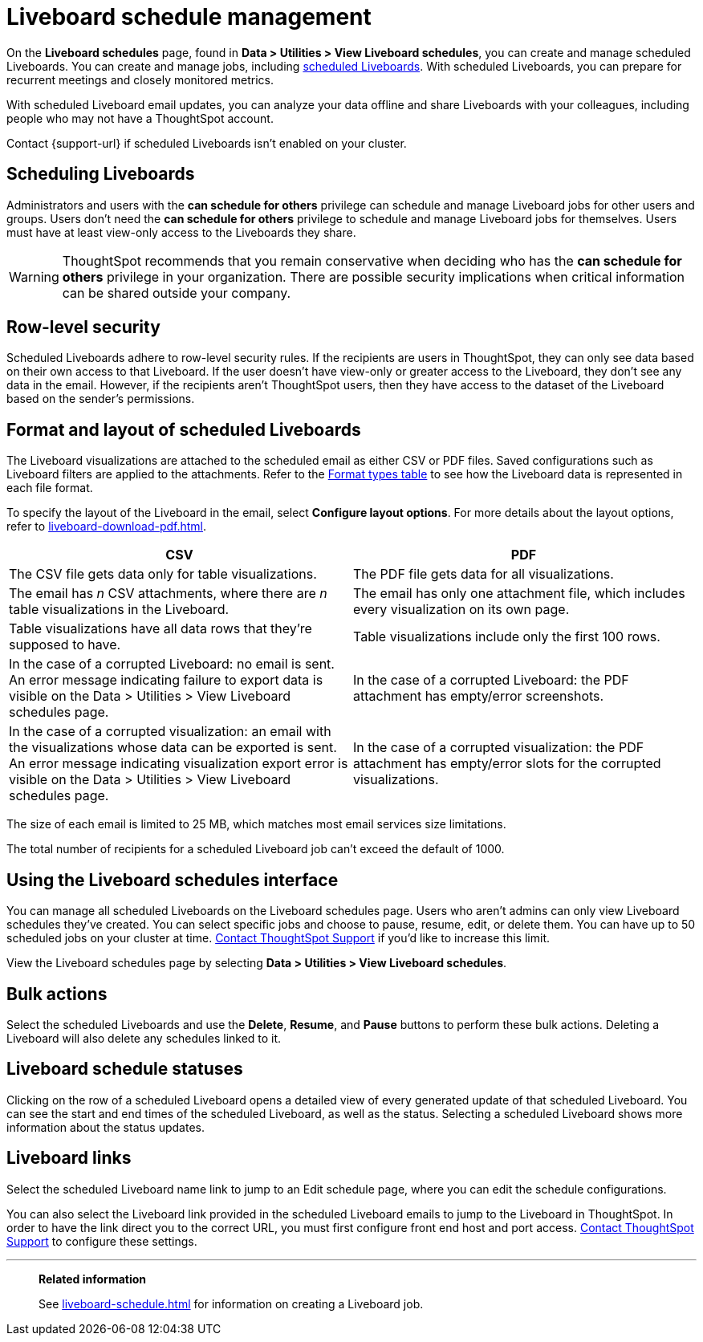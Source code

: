 = Liveboard schedule management
:experimental:
:last_updated: 05/10/2022
:linkattrs:
:page-partial:
:page-aliases: /admin/manage-jobs/about-scheduled-pinboards.adoc, schedule-pinboards.adoc
:description: On the Liveboard schedules page, found in Data > Utilities > View Liveboard schedules, you can create and manage scheduled Liveboards.


On the *Liveboard schedules* page, found in *Data > Utilities > View Liveboard schedules*, you can create and manage scheduled Liveboards. You can create and manage jobs, including xref:liveboard-schedule.adoc[scheduled Liveboards]. With scheduled Liveboards, you can prepare for recurrent meetings and closely monitored metrics.

With scheduled Liveboard email updates, you can analyze your data offline and share Liveboards with your colleagues, including people who may not have a ThoughtSpot account.

Contact {support-url} if scheduled Liveboards isn't enabled on your cluster.

== Scheduling Liveboards

Administrators and users with the *can schedule for others* privilege can schedule and manage Liveboard jobs for other users and groups. Users don't need the *can schedule for others* privilege to schedule and manage Liveboard jobs for themselves. Users must have at least view-only access to the Liveboards they share.

WARNING: ThoughtSpot recommends that you remain conservative when deciding who has the *can schedule for others* privilege in your organization. There are possible security implications when critical information can be shared outside your company.

== Row-level security

Scheduled Liveboards adhere to row-level security rules. If the recipients are users in ThoughtSpot, they can only see data based on their own access to that Liveboard. If the user doesn't have view-only or greater access to the Liveboard, they don't see any data in the email. However, if the recipients aren't ThoughtSpot users, then they have access to the dataset of the Liveboard based on the sender’s permissions.

[#format]
== Format and layout of scheduled Liveboards

The Liveboard visualizations are attached to the scheduled email as either CSV or PDF files.
Saved configurations such as Liveboard filters are applied to the attachments.
Refer to the <<format-table,Format types table>> to see how the Liveboard data is represented in each file format.

To specify the layout of the Liveboard in the email, select *Configure layout options*. For more details about the layout options, refer to xref:liveboard-download-pdf.adoc[].

[#format-table]
[options="header"]
|===
| CSV | PDF

| The CSV file gets data only for table visualizations.
| The PDF file gets data for all visualizations.

| The email has _n_ CSV attachments, where there are _n_ table visualizations in the Liveboard.
| The email has only one attachment file, which includes every visualization on its own page.

| Table visualizations have all data rows that they're supposed to have.
| Table visualizations include only the first 100 rows.

a| In the case of a corrupted Liveboard: no email is sent.
An error message indicating failure to export data is visible on the Data > Utilities >  View Liveboard schedules page.
a| In the case of a corrupted Liveboard: the PDF attachment has empty/error screenshots.

| In the case of a corrupted visualization: an email with the visualizations whose data can be exported is sent.
An error message indicating visualization export error is visible on the Data > Utilities >  View Liveboard schedules page.
| In the case of a corrupted visualization: the PDF attachment has empty/error slots for the corrupted visualizations.
|===

The size of each email is limited to 25 MB, which matches most email services size limitations.

The total number of recipients for a scheduled Liveboard job can't exceed the default of 1000.

== Using the Liveboard schedules interface

You can manage all scheduled Liveboards on the Liveboard schedules page.  Users who aren't admins can only view Liveboard schedules they've created.
You can select specific jobs and choose to pause, resume, edit, or delete them.
You can have up to 50 scheduled jobs on your cluster at time.
xref:support-contact.adoc[Contact ThoughtSpot Support] if you'd like to increase this limit.

View the Liveboard schedules page by selecting *Data > Utilities >  View Liveboard schedules*.

== Bulk actions

Select the scheduled Liveboards and use the *Delete*, *Resume*, and *Pause* buttons to perform these bulk actions.
Deleting a Liveboard will also delete any schedules linked to it.

== Liveboard schedule statuses

Clicking on the row of a scheduled Liveboard opens a detailed view of every generated update of that scheduled Liveboard.
You can see the start and end times of the scheduled Liveboard, as well as the status.
Selecting a scheduled Liveboard shows more information about the status updates.

== Liveboard links

Select the scheduled Liveboard name link to jump to an Edit schedule page, where you can edit the schedule configurations.

You can also select the Liveboard link provided in the scheduled Liveboard emails to jump to the Liveboard in ThoughtSpot.
In order to have the link direct you to the correct URL, you must first configure front end host and port access.
xref:support-contact.adoc[Contact ThoughtSpot Support] to configure these settings.

'''
> **Related information**
>
> See xref:liveboard-schedule.adoc[] for information on creating a Liveboard job.
